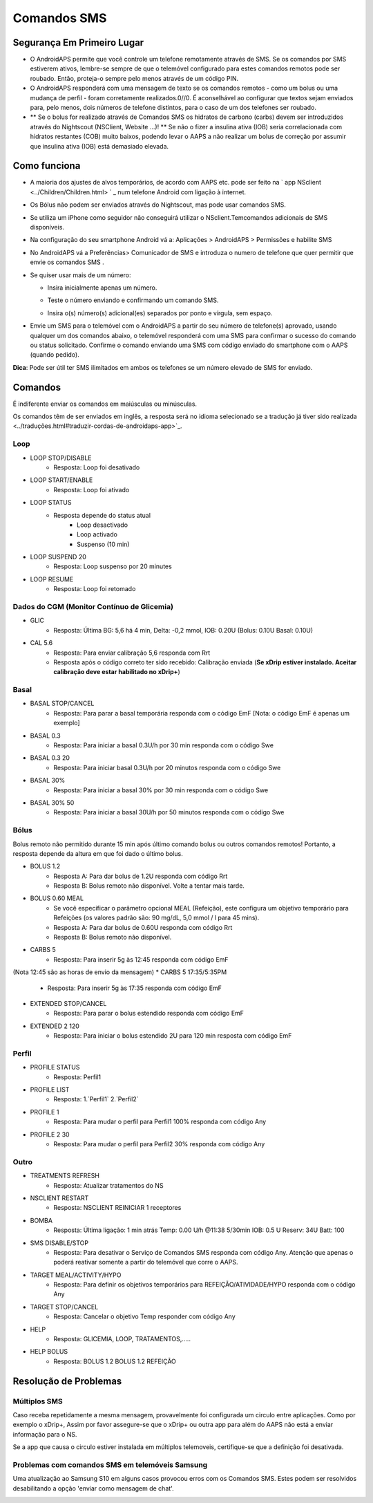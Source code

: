 Comandos SMS
**************************************************
Segurança Em Primeiro Lugar
==================================================
* O AndroidAPS permite que você controle um telefone remotamente através de SMS. Se os comandos por SMS estiverem ativos, lembre-se sempre de que o telemóvel configurado para estes comandos remotos pode ser roubado. Então, proteja-o sempre pelo menos através de um código PIN.
* O AndroidAPS responderá com uma mensagem de texto se os comandos remotos - como um bolus ou uma mudança de perfil - foram corretamente realizados.0//0. É aconselhável ao configurar que textos sejam enviados para, pelo menos, dois números de telefone distintos, para o caso de um dos telefones ser roubado.
* ** Se o bolus for realizado através de Comandos SMS os hidratos de carbono (carbs) devem ser introduzidos através do Nightscout (NSClient, Website ...)! ** Se não o fizer a insulina ativa (IOB) seria correlacionada com hidratos restantes (COB) muito baixos, podendo levar o AAPS a não realizar um bolus de correção por assumir que insulina ativa (IOB) está demasiado elevada.

Como funciona
==================================================
* A maioria dos ajustes de alvos temporários, de acordo com AAPS etc. pode ser feito na ` app NSclient <../Children/Children.html> ` _ num telefone Android com ligação à internet.
* Os Bólus não podem ser enviados através do Nightscout, mas pode usar comandos SMS.
* Se utiliza um iPhone como seguidor não conseguirá utilizar o NSclient.Temcomandos adicionais de SMS disponíveis.

* Na configuração do seu smartphone Android vá a: Aplicações > AndroidAPS > Permissões e habilite SMS
* No AndroidAPS vá a Preferências> Comunicador de SMS e introduza o numero de telefone que quer permitir que envie os comandos SMS .
* Se quiser usar mais de um número:

  * Insira inicialmente apenas um número.
  * Teste o número enviando e confirmando um comando SMS.
  * Insira o(s) número(s) adicional(es) separados por ponto e vírgula, sem espaço.
  
    .. image:: ../images/SMSCommandsSetupSpace.png
      :alt: Configuração de Comandos SMS


* Envie um SMS para o telemóvel com o AndroidAPS a partir do seu número de telefone(s) aprovado, usando qualquer um dos comandos abaixo, o telemóvel responderá com uma SMS para confirmar o sucesso do comando ou status solicitado. Confirme o comando enviando uma SMS com código enviado do smartphone com o AAPS (quando pedido).

**Dica**: Pode ser útil ter SMS ilimitados em ambos os telefones se um número elevado de SMS for enviado.

Comandos
==================================================

É indiferente enviar os comandos em maiúsculas ou minúsculas.

Os comandos têm de ser enviados em inglês, a resposta será no idioma selecionado se a tradução já tiver sido realizada <../traduções.html#traduzir-cordas-de-androidaps-app>`_.

.. image:: ../images/SMSCommands.png
  :alt: Exemplo de comandos SMS

Loop
--------------------------------------------------
* LOOP STOP/DISABLE
   * Resposta: Loop foi desativado
* LOOP START/ENABLE
   * Resposta: Loop foi ativado
* LOOP STATUS
   * Resposta depende do status atual
      * Loop desactivado
      * Loop activado
      * Suspenso (10 min)
* LOOP SUSPEND 20
   * Resposta: Loop suspenso por 20 minutes
* LOOP RESUME
   * Resposta: Loop foi retomado

Dados do CGM (Monitor Contínuo de Glicemia)
--------------------------------------------------
* GLIC
   * Resposta: Última BG: 5,6 há 4 min, Delta: -0,2 mmol, IOB: 0.20U (Bolus: 0.10U Basal: 0.10U)
* CAL 5.6
   * Resposta: Para enviar calibração 5,6 responda com Rrt
   * Resposta após o código correto ter sido recebido: Calibração enviada (**Se xDrip estiver instalado. Aceitar calibração deve estar habilitado no xDrip+**)

Basal
--------------------------------------------------
* BASAL STOP/CANCEL
   * Resposta: Para parar a basal temporária responda com o código EmF [Nota: o código EmF é apenas um exemplo]
* BASAL 0.3
   * Resposta: Para iniciar a basal 0.3U/h por 30 min responda com o código Swe
* BASAL 0.3 20
   * Resposta: Para iniciar basal 0.3U/h por 20 minutos responda com o código Swe
* BASAL 30%
   * Resposta: Para iniciar a basal 30% por 30 min responda com o código Swe
* BASAL 30% 50
   * Resposta: Para iniciar a basal 30U/h por 50 minutos responda com o código Swe

Bólus
--------------------------------------------------
Bolus remoto não permitido durante 15 min após último comando bolus ou outros comandos remotos! Portanto, a resposta depende da altura em que foi dado o último bolus.

* BOLUS 1.2
   * Resposta A: Para dar bolus de 1.2U responda com código Rrt
   * Resposta B: Bolus remoto não disponível. Volte a tentar mais tarde.
* BOLUS 0.60 MEAL
   * Se você especificar o parâmetro opcional MEAL (Refeição), este configura um objetivo temporário para Refeições (os valores padrão são: 90 mg/dL, 5,0 mmol / l para 45 mins).
   * Resposta A: Para dar bolus de 0.60U responda com código Rrt
   * Resposta B: Bolus remoto não disponível. 
* CARBS 5
   * Resposta: Para inserir 5g às 12:45 responda com código EmF
(Nota 12:45 são as horas de envio da mensagem)
* CARBS 5 17:35/5:35PM
   * Resposta: Para inserir 5g às 17:35 responda com código EmF
* EXTENDED STOP/CANCEL
   * Resposta: Para parar o bolus estendido responda com código EmF
* EXTENDED 2 120
   * Resposta: Para iniciar o bolus estendido 2U para 120 min resposta com código EmF

Perfil
--------------------------------------------------
* PROFILE STATUS
   * Resposta: Perfil1
* PROFILE LIST
   * Resposta: 1.`Perfil1` 2.`Perfil2`
* PROFILE 1
   * Resposta: Para mudar o perfil para Perfil1 100% responda com código Any
* PROFILE 2 30
   * Resposta: Para mudar o perfil para Perfil2 30% responda com código Any

Outro
--------------------------------------------------
* TREATMENTS REFRESH
   * Resposta: Atualizar tratamentos do NS
* NSCLIENT RESTART
   * Resposta: NSCLIENT REINICIAR 1 receptores
* BOMBA
   * Resposta: Última ligação: 1 min atrás Temp: 0.00 U/h @11:38 5/30min IOB: 0.5 U Reserv: 34U Batt: 100
* SMS DISABLE/STOP
   * Resposta: Para desativar o Serviço de Comandos SMS responda com código Any. Atenção que apenas o poderá reativar somente a partir do telemóvel que corre o AAPS.
* TARGET MEAL/ACTIVITY/HYPO   
   * Resposta: Para definir os objetivos temporários para REFEIÇÃO/ATIVIDADE/HYPO responda com o código Any
* TARGET STOP/CANCEL   
   * Resposta: Cancelar o objetivo Temp responder com código Any
* HELP
   * Resposta: GLICEMIA, LOOP, TRATAMENTOS,.....
* HELP BOLUS
   * Resposta: BOLUS 1.2 BOLUS 1.2 REFEIÇÃO

Resolução de Problemas
==================================================
Múltiplos SMS
--------------------------------------------------
Caso receba repetidamente a mesma mensagem, provavelmente foi configurada um circulo entre aplicações. Como por exemplo o xDrip+, Assim por favor assegure-se que o xDrip+ ou outra app para além do AAPS não está a enviar informação para o NS. 

Se a app que causa o circulo estiver instalada em múltiplos telemoveis, certifique-se que a definição foi desativada.

Problemas com comandos SMS em telemóveis Samsung
--------------------------------------------------
Uma atualização ao Samsung S10 em alguns casos provocou erros com os Comandos SMS. Estes podem ser resolvidos desabilitando a opção 'enviar como mensagem de chat'.

.. image:: ../images/SMSdisableChat.png
  :alt: Desativar o SMS como mensagens de chat
